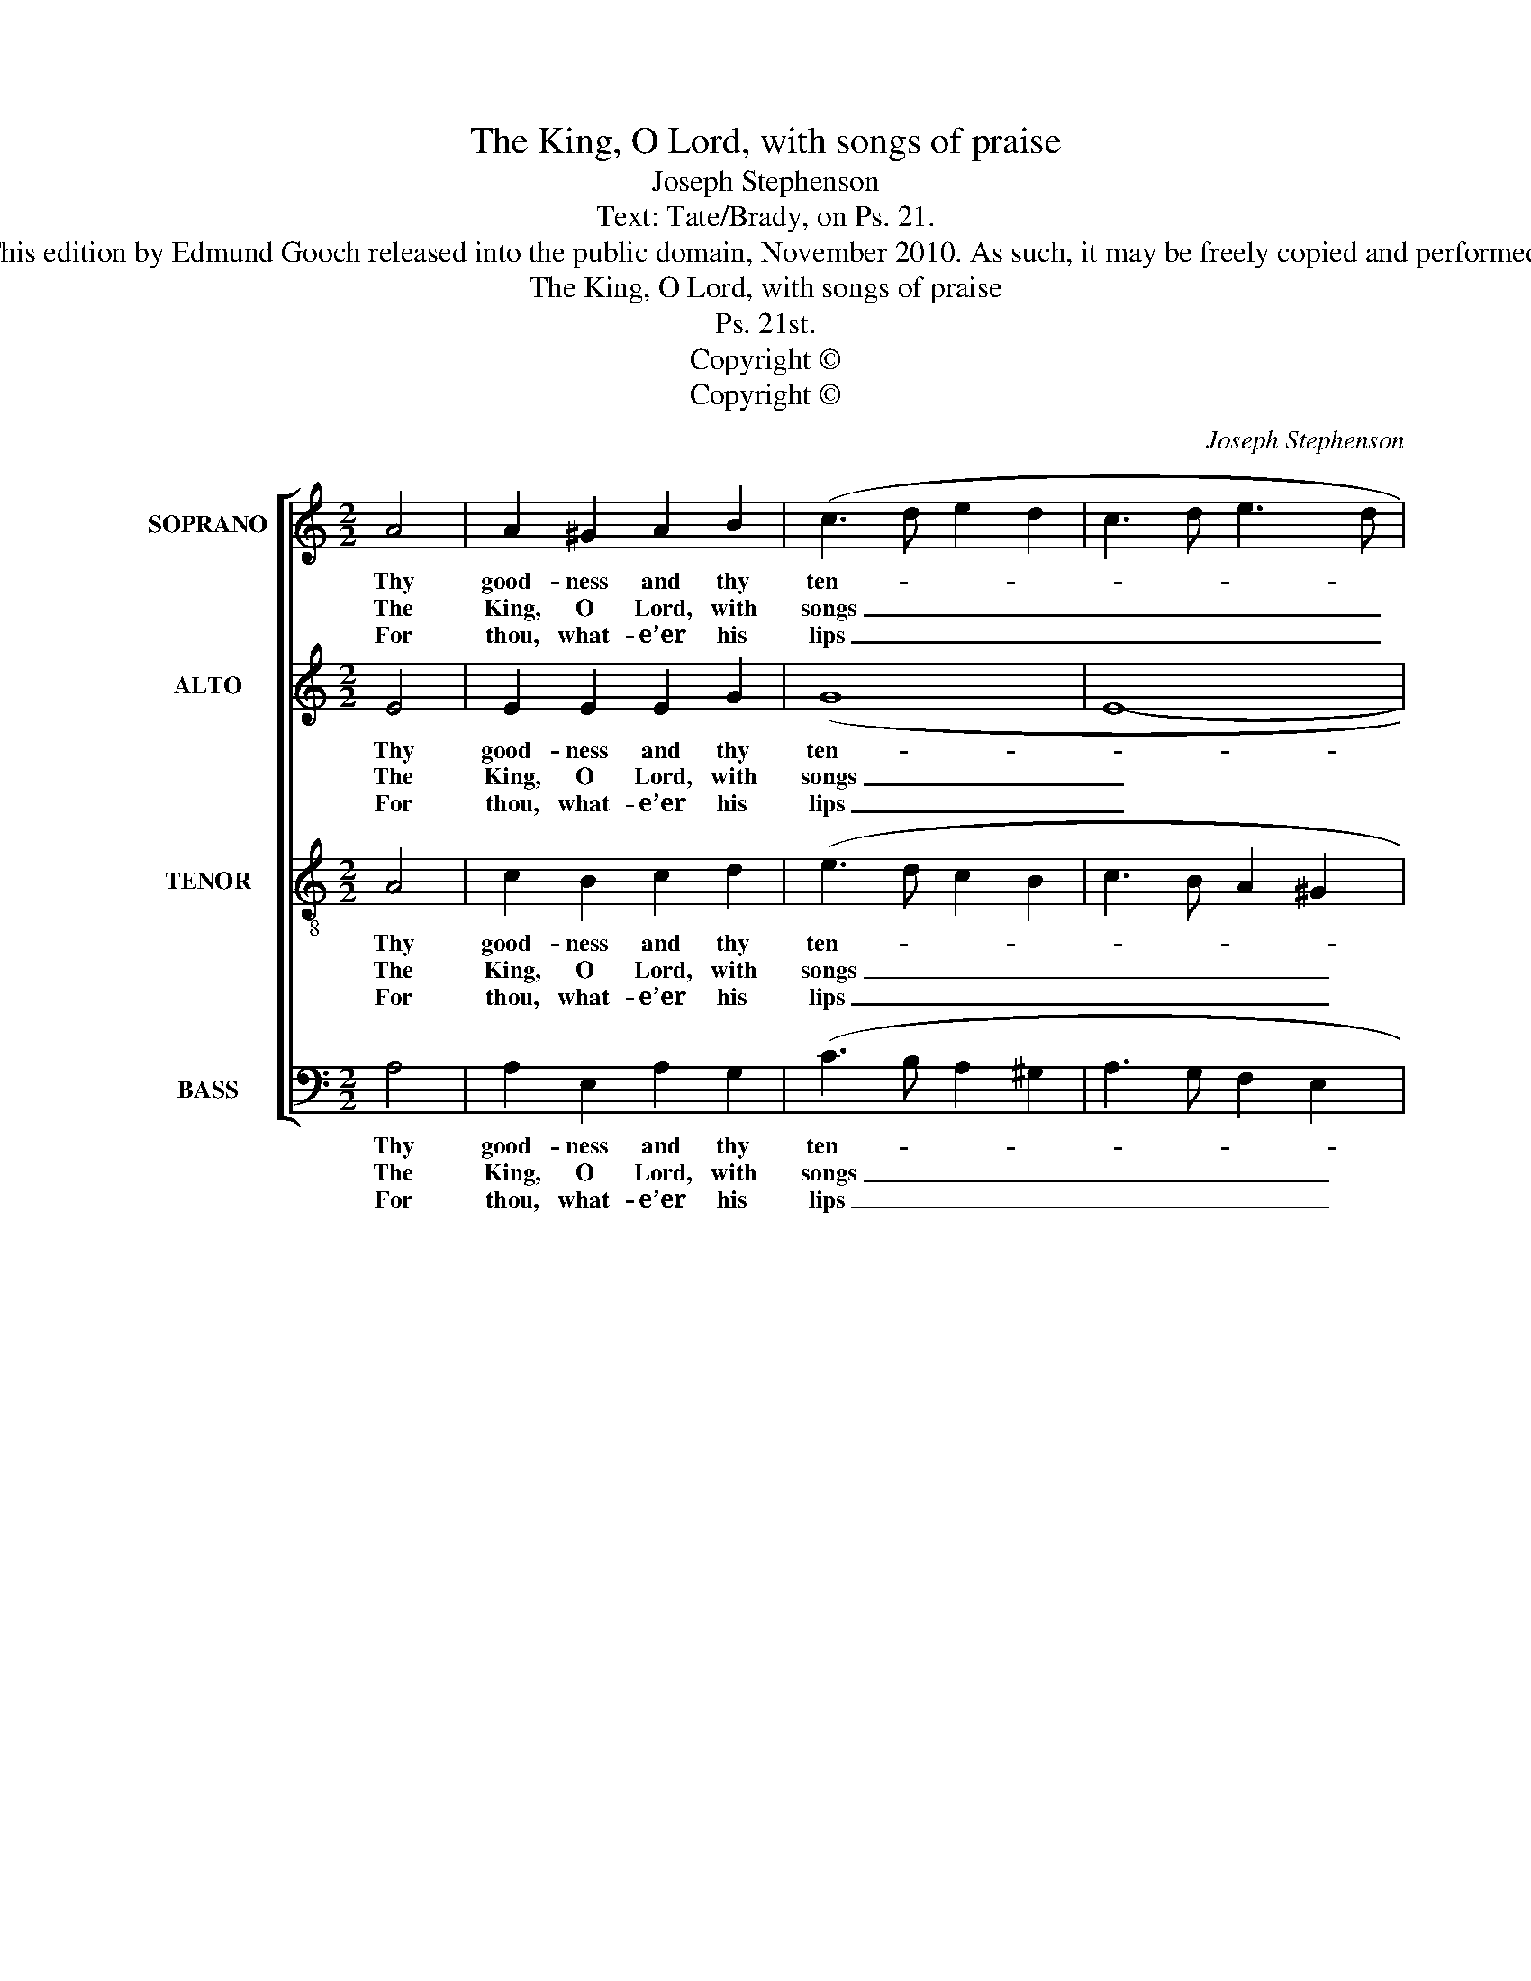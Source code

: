 X:1
T:The King, O Lord, with songs of praise
T:Joseph Stephenson
T:Text: Tate/Brady, on Ps. 21.
T:This edition by Edmund Gooch released into the public domain, November 2010. As such, it may be freely copied and performed.
T:The King, O Lord, with songs of praise
T:Ps. 21st.
T:Copyright © 
T:Copyright © 
C:Joseph Stephenson
Z:Text: Tate/Brady, on Ps. 21.
Z:Copyright ©
%%score [ 1 2 3 4 ]
L:1/8
M:2/2
K:C
V:1 treble nm="SOPRANO" snm="S."
V:2 treble nm="ALTO" snm="A."
V:3 treble-8 transpose=-12 nm="TENOR" snm="T."
V:4 bass nm="BASS" snm="B."
V:1
 A4 | A2 ^G2 A2 B2 | (c3 d e2 d2 | c3 d e3 d | c4) d4 | e8 | c4 B2 A2 | T^G6 A2 | A8 |: %9
w: Thy|good- ness and thy|ten- * * *||* der|care|Have all his|hopes out-|gone:|
w: The|King, O Lord, with|songs _ _ _|_ _ _ _|* of|praise,|Shall in thy|strength re-|joice;|
w: For|thou, what- e’er his|lips _ _ _|_ _ _ _|* re-|quest,|Not on- ly|didst im-|part,|
 A4 (Bc) d2 | e2 e2 (c3 d | e3 d c2) B2 | B6 z2 | z8 | z4 z2 c2 | (e3 ^d e2) e2 | c2 c2 e2 e2 | %17
w: A crown _ of|gold thou mad’st _|_ _ _ him|wear,||And|sett’st _ _ it|firm- ly, firm- ly|
w: With thy _ sal-|va- tion crown’d, _|_ _ _ shall|raise||To|heav’n _ _ his|cheer- ful, cheer- ful|
w: But hast _ with|thy ac- cep- *|* * * tance|blest||The|wish- * * es,|wish- es of his|
 c2 c2 c2 A2 | T^G6 A2 | A8 :| %20
w: on, and sett’st it|firm- ly|on.|
w: voice, to heav’n his|cheer- ful|voice.|
w: heart, the wish- es|of his|heart.|
V:2
 E4 | E2 E2 E2 G2 | (G8 | E8- | E4) G4 | G8 | G4 G2 E2 | E6 E2 | E8 |: E4 G2 G2 | G2 G2 (E4 | %11
w: Thy|good- ness and thy|ten-||* der|care|Have all his|hopes out-|gone:|A crown of|gold thou mad’st|
w: The|King, O Lord, with|songs|_|* of|praise,|Shall in thy|strength re-|joice;|With thy sal-|va- tion crown’d,|
w: For|thou, what- e’er his|lips|_|* re-|quest,|Not on- ly|didst im-|part,|But hast with|thy ac- cep-|
 A6) ^F2 | ^G6 z2 | z8 | z8 | z4 z2 E2 | (A3 ^G A2) A2 | F2 F2 A2 A2 | E6 E2 | E8 :| %20
w: _ him|wear,|||And|sett’st _ _ it|firm- ly, firm- ly,|firm- ly|on.|
w: _ shall|raise|||To|heav’n _ _ his|cheer- ful, cheer- ful,|cheer- ful|voice.|
w: * tance|blest|||The|wish- * * es,|wish- es, wish- es|of his|heart.|
V:3
 A4 | c2 B2 c2 d2 | (e3 d c2 B2 | c3 B A2 ^G2 | A4) B4 | c8 | e4 d2 c2 | B6 A2 | A8 |: c4 e2 B2 | %10
w: Thy|good- ness and thy|ten- * * *||* der|care|Have all his|hopes out-|gone:|A crown of|
w: The|King, O Lord, with|songs _ _ _|_ _ _ _|* of|praise,|Shall in thy|strength re-|joice;|With thy sal-|
w: For|thou, what- e’er his|lips _ _ _|_ _ _ _|* re-|quest,|Not on- ly|didst im-|part,|But hast with|
 c2 c2 (e3 d | c3 d e2) ^d2 | e6 z2 | z4 z2 A2 | (c3 B c2) c2 | A2 A2 c2 c2 | e2 e2 c4- | %17
w: gold thou mad’st _|_ _ _ him|wear,|And|sett’st _ _ it|firm- ly, firm- ly,|firm- ly on,|
w: va- tion crown’d, _|_ _ _ shall|raise|To|heav’n _ _ his|cheer- ful, cheer- ful,|cheer- ful voice,|
w: thy ac- cep- *|* * * tance|blest|The|wish- * * es,|wish- es, wish- es|of his heart,|
 c2 (cd) e2 (ed) | TB6 A2 | A8 :| %20
w: _ and _ sett’st it _|firm- ly|on.|
w: _ to _ heav’n his _|cheer- ful|voice.|
w: _ the _ wish- es _|of his|heart.|
V:4
 A,4 | A,2 E,2 A,2 G,2 | (C3 B, A,2 ^G,2 | A,3 G, F,2 E,2 | A,4) G,4 | C,8 | C,4 G,2 A,2 | %7
w: Thy|good- ness and thy|ten- * * *||* der|care|Have all his|
w: The|King, O Lord, with|songs _ _ _|_ _ _ _|* of|praise,|Shall in thy|
w: For|thou, what- e’er his|lips _ _ _|_ _ _ _|* re-|quest,|Not on- ly|
 E,6 E,2 | A,,8 |: A,4 E,2 G,2 | C,2 C,2 (C3 B, | A,3 B, A,2) B,2 | E,6 E,2 | (A,3 ^G, A,2) A,2 | %14
w: hopes out-|gone:|A crown of|gold thou mad’st _|_ _ _ him|wear, And|sett’st _ _ it|
w: strength re-|joice;|With thy sal-|va- tion crown’d, _|_ _ _ shall|raise To|heav’n _ _ his|
w: didst im-|part,|But hast with|thy ac- cep- *|* * * tance|blest The|wish- * * es,|
"^Emendations:The order of staves in the source is the same as in this edition: while no indication of which part is the treble and whichis the tenor in this piece, the first piece in the book starts with a 'Treble solo', which is printed on the first stave of thefour-stave system, all other staves having rests printed.The counter part is notated in the alto clef in the source. Fragments of the first verse only are given in the source:verses 2 and 3 have been added editorially." F,2 F,2 A,2 A,2 | %15
w: firm- ly, firm- ly,|
w: cheer- ful, cheer- ful,|
w: wish- es, wish- es|
 C2 C2 A,4- | A,6 (A,B,) | C2 (CB,) A,2 D,2 | E,6 E,2 | A,,8 :| %20
w: firm- ly on,|_ and _|sett’st it _ firm- ly,|firm- ly|on.|
w: cheer- ful voice,|_ to _|heav’n his _ cheer- ful,|cheer- ful|voice.|
w: of his heart,|_ the _|wish- es, _ wish- es|of his|heart.|

